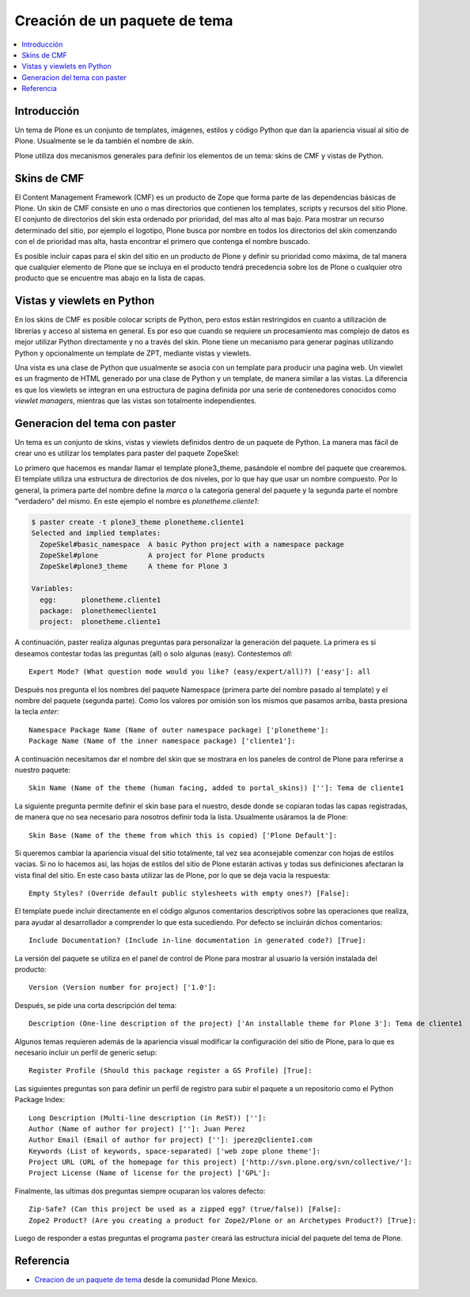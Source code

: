 .. -*- coding: utf-8 -*-

.. _producto_tema:

==============================
Creación de un paquete de tema
==============================

.. contents :: :local:

Introducción
============

Un tema de Plone es un conjunto de templates, imágenes, estilos y código
Python que dan la apariencia visual al sitio de Plone. Usualmente se le da
también el nombre de `skin`.

Plone utiliza dos mecanismos generales para definir los elementos de un tema:
skins de CMF y vistas de Python. 

Skins de CMF
============

El Content Management Framework (CMF) es un producto de Zope que forma parte
de las dependencias básicas de Plone. Un skin de CMF consiste en uno o mas
directorios que contienen los templates, scripts y recursos del sitio Plone.
El conjunto de directorios del skin esta ordenado por prioridad, del mas alto
al mas bajo. Para mostrar un recurso determinado del sitio, por ejemplo el
logotipo, Plone busca por nombre en todos los directorios del skin comenzando
con el de prioridad mas alta, hasta encontrar el primero que contenga el
nombre buscado.

Es posible incluir capas para el skin del sitio en un producto de Plone y
definir su prioridad como máxima, de tal manera que cualquier elemento de
Plone que se incluya en el producto tendrá precedencia sobre los de Plone o
cualquier otro producto que se encuentre mas abajo en la lista de capas.

Vistas y viewlets en Python
===========================

En los skins de CMF es posible colocar scripts de Python, pero estos están
restringidos en cuanto a utilización de librerías y acceso al sistema en
general. Es por eso que cuando se requiere un procesamiento mas complejo de
datos es mejor utilizar Python directamente y no a través del skin. Plone
tiene un mecanismo para generar paginas utilizando Python y opcionalmente un
template de ZPT, mediante vistas y viewlets.

Una vista es una clase de Python que usualmente se asocia con un template
para producir una pagina web. Un viewlet es un fragmento de HTML generado por
una clase de Python y un template, de manera similar a las vistas. La
diferencia es que los viewlets se integran en una estructura de pagina
definida por una serie de contenedores conocidos como `viewlet managers`,
mientras que las vistas son totalmente independientes.

Generacion del tema con paster
==============================

Un tema es un conjunto de skins, vistas y viewlets definidos dentro de un
paquete de Python. La manera mas fácil de crear uno es utilizar los templates
para paster del paquete ZopeSkel:

Lo primero que hacemos es mandar llamar el template plone3_theme, pasándole el
nombre del paquete que crearemos. El template utiliza una estructura de
directorios de dos niveles, por lo que hay que usar un nombre compuesto. Por
lo general, la primera parte del nombre define la `marca` o la categoría
general del paquete y la segunda parte el nombre "verdadero" del mismo. En
este ejemplo el nombre es `plonetheme.cliente1`:

.. code-block:: sh

    $ paster create -t plone3_theme plonetheme.cliente1
    Selected and implied templates:
      ZopeSkel#basic_namespace  A basic Python project with a namespace package
      ZopeSkel#plone            A project for Plone products
      ZopeSkel#plone3_theme     A theme for Plone 3

    Variables:
      egg:      plonetheme.cliente1
      package:  plonethemecliente1
      project:  plonetheme.cliente1

A continuación, paster realiza algunas preguntas para personalizar la
generación del paquete. La primera es si deseamos contestar todas las
preguntas (all) o solo algunas (easy). Contestemos `all`::

    Expert Mode? (What question mode would you like? (easy/expert/all)?) ['easy']: all

Después nos pregunta el los nombres del paquete Namespace (primera parte del
nombre pasado al template) y el nombre del paquete (segunda parte). Como los
valores por omisión son los mismos que pasamos arriba, basta presiona la
tecla `enter`::

    Namespace Package Name (Name of outer namespace package) ['plonetheme']: 
    Package Name (Name of the inner namespace package) ['cliente1']: 

A continuación necesitamos dar el nombre del skin que se mostrara en los
paneles de control de Plone para referirse a nuestro paquete::

    Skin Name (Name of the theme (human facing, added to portal_skins)) ['']: Tema de cliente1

La siguiente pregunta permite definir el skin base para el nuestro, desde
donde se copiaran todas las capas registradas, de manera que no sea necesario
para nosotros definir toda la lista. Usualmente usáramos la de Plone::

    Skin Base (Name of the theme from which this is copied) ['Plone Default']: 

Si queremos cambiar la apariencia visual del sitio totalmente, tal vez sea
aconsejable comenzar con hojas de estilos vacías. Si no lo hacemos así, las
hojas de estilos del sitio de Plone estarán activas y todas sus definiciones
afectaran la vista final del sitio. En este caso basta utilizar las de Plone,
por lo que se deja vacia la respuesta::

    Empty Styles? (Override default public stylesheets with empty ones?) [False]: 

El template puede incluir directamente en el código algunos comentarios
descriptivos sobre las operaciones que realiza, para ayudar al desarrollador a
comprender lo que esta sucediendo. Por defecto se incluirán dichos
comentarios::

    Include Documentation? (Include in-line documentation in generated code?) [True]: 

La versión del paquete se utiliza en el panel de control de Plone para mostrar
al usuario la versión instalada del producto::

    Version (Version number for project) ['1.0']: 

Después, se pide una corta descripción del tema::

    Description (One-line description of the project) ['An installable theme for Plone 3']: Tema de cliente1

Algunos temas requieren además de la apariencia visual modificar la
configuración del sitio de Plone, para lo que es necesario incluir un perfil
de generic setup::

    Register Profile (Should this package register a GS Profile) [True]: 

Las siguientes preguntas son para definir un perfil de registro para subir
el paquete a un repositorio como el Python Package Index::

    Long Description (Multi-line description (in ReST)) ['']: 
    Author (Name of author for project) ['']: Juan Perez
    Author Email (Email of author for project) ['']: jperez@cliente1.com
    Keywords (List of keywords, space-separated) ['web zope plone theme']: 
    Project URL (URL of the homepage for this project) ['http://svn.plone.org/svn/collective/']: 
    Project License (Name of license for the project) ['GPL']: 

Finalmente, las ultimas dos preguntas siempre ocuparan los valores defecto::

    Zip-Safe? (Can this project be used as a zipped egg? (true/false)) [False]: 
    Zope2 Product? (Are you creating a product for Zope2/Plone or an Archetypes Product?) [True]:

Luego de responder a estas preguntas el programa ``paster`` creará las estructura inicial del paquete del tema de Plone.

Referencia
==========

- `Creacion de un paquete de tema`_ desde la comunidad Plone Mexico.

.. _Creacion de un paquete de tema: http://www.plone.mx/docs/tema.html
